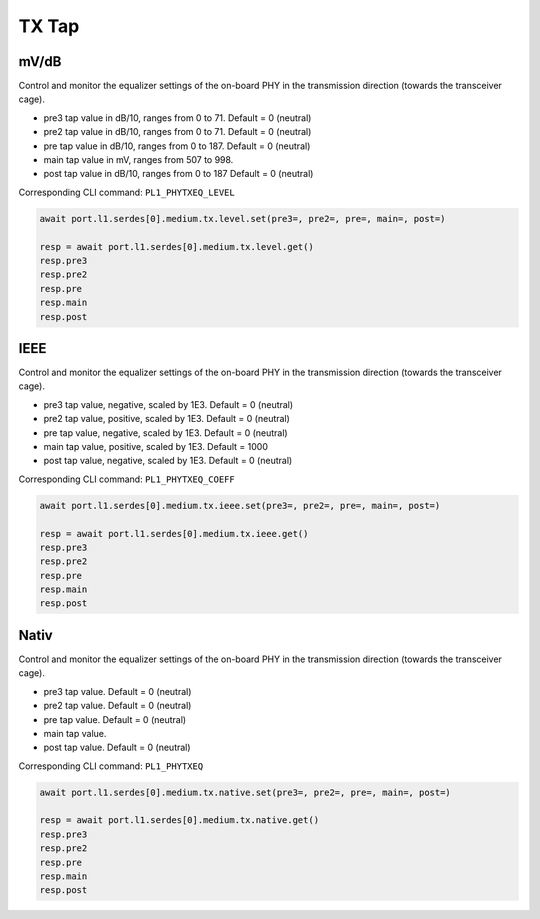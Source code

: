 TX Tap
=========================

mV/dB
------
Control and monitor the equalizer settings of the on-board PHY in the transmission direction (towards the transceiver cage).

* pre3 tap value in dB/10, ranges from 0 to 71. Default = 0 (neutral)
* pre2 tap value in dB/10, ranges from 0 to 71. Default = 0 (neutral)
* pre tap value in dB/10, ranges from 0 to 187. Default = 0 (neutral)
* main tap value in mV, ranges from 507 to 998.
* post tap value in dB/10, ranges from 0 to 187 Default = 0 (neutral)

Corresponding CLI command: ``PL1_PHYTXEQ_LEVEL``

.. code-block:: python

    await port.l1.serdes[0].medium.tx.level.set(pre3=, pre2=, pre=, main=, post=)

    resp = await port.l1.serdes[0].medium.tx.level.get()
    resp.pre3
    resp.pre2
    resp.pre
    resp.main
    resp.post

IEEE
------
Control and monitor the equalizer settings of the on-board PHY in the transmission direction (towards the transceiver cage).

* pre3 tap value, negative, scaled by 1E3. Default = 0 (neutral)
* pre2 tap value, positive, scaled by 1E3. Default = 0 (neutral)
* pre tap value, negative, scaled by 1E3. Default = 0 (neutral)
* main tap value, positive, scaled by 1E3. Default = 1000
* post tap value, negative, scaled by 1E3. Default = 0 (neutral)

Corresponding CLI command: ``PL1_PHYTXEQ_COEFF``

.. code-block:: python

    await port.l1.serdes[0].medium.tx.ieee.set(pre3=, pre2=, pre=, main=, post=)

    resp = await port.l1.serdes[0].medium.tx.ieee.get()
    resp.pre3
    resp.pre2
    resp.pre
    resp.main
    resp.post

Nativ
------
Control and monitor the equalizer settings of the on-board PHY in the transmission direction (towards the transceiver cage).

* pre3 tap value. Default = 0 (neutral)
* pre2 tap value. Default = 0 (neutral)
* pre tap value. Default = 0 (neutral)
* main tap value.
* post tap value. Default = 0 (neutral)

Corresponding CLI command: ``PL1_PHYTXEQ``

.. code-block:: python

    await port.l1.serdes[0].medium.tx.native.set(pre3=, pre2=, pre=, main=, post=)

    resp = await port.l1.serdes[0].medium.tx.native.get()
    resp.pre3
    resp.pre2
    resp.pre
    resp.main
    resp.post